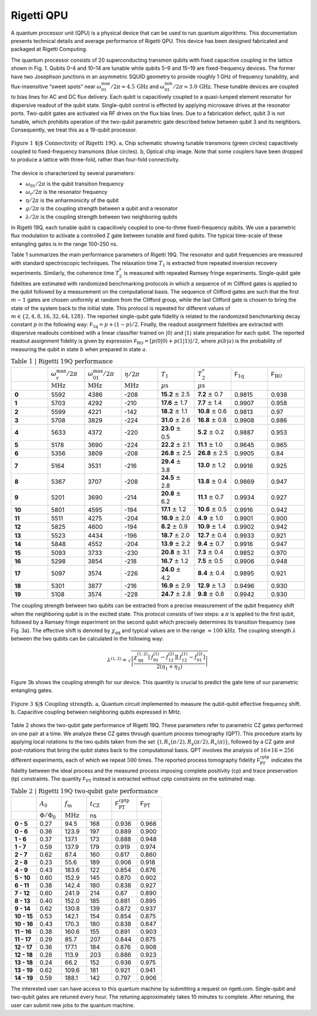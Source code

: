 
Rigetti QPU
===========

A quantum processor unit (QPU) is a physical device that can be used to run quantum algorithms.
This documentation presents technical details and average performance of Rigetti QPU.
This device has been designed fabricated and packaged at Rigetti Computing.



The quantum processor consists of 20 superconducting
transmon qubits with fixed
capacitive coupling in the lattice shown in Fig. 1. Qubits
0–4 and 10–14 are tunable while qubits 5–9 and 15–19 are
fixed-frequency devices. The former have two Josephson
junctions in an asymmetric SQUID geometry to provide
roughly 1 GHz of frequency tunability, and flux-insensitive
“sweet spots” near
:math:`\omega^{\textrm{max}}_{01}/2\pi\approx 4.5 \, \textrm{GHz}`
and
:math:`\omega^{\textrm{min}}_{01}/2\pi\approx 3.0 \, \textrm{GHz}`.
These tunable devices are coupled to bias lines for AC and DC flux delivery.
Each qubit is capacitively coupled to a quasi-lumped element
resonator for dispersive readout of the qubit
state. Single-qubit control is effected by applying microwave drives at the
resonator ports. Two-qubit gates are activated via RF
drives on the flux bias lines.
Due to a fabrication defect, qubit 3
is not tunable, which prohibits operation of the two-qubit
parametric gate described below between qubit 3 and
its neighbors. Consequently, we treat this as a
19-qubit processor.

.. figure:: figures/figure1-1.png
    :width: 540px
    :align: center
    :height: 300px
    :alt: alternate text
    :figclass: align-center

    :math:`\textbf{Figure 1 $|$ Connectivity of Rigetti 19Q. a,}` Chip schematic showing tunable
    transmons (green circles) capacitively coupled to fixed-frequency transmons
    (blue circles). :math:`\textbf{b}`, Optical chip image. Note that some couplers have
    been dropped to produce a lattice with three-fold, rather than four-fold
    connectivity.

.. Rigetti :math:`\textsf{Acorn}` is a quantum device with 20 superconducting qubits,
  designed, fabricated and packaged at Rigetti Computing.
  Figure 1 shows the connectivity of the device:
  qubits 5-9 and 15-19 are fixed-frequency transmon qubits; qubits 0-4
  and 10-14 are tunable transmon qubits. The latter are comprised of a
  SQUID loop (two Josephson junctions in parallel) inductively coupled
  to a bias line for AC and DC flux delivery. The junctions in the SQUID
  loop are asymmetric. This feature provides an energy spectrum with two
  flux-insensitive points at  :math:`\omega^{\textrm{max}}_{01}/2\pi\approx 4.5 \, \textrm{GHz}`
  and :math:`\omega^{\textrm{min}}_{01}/2\pi\approx 3.0 \, \textrm{GHz}`
  where the dephasing rate is significantly reduced. The qubit state is
  inferred from the dispersive shift of a quasi-lumped-element resonator
  capacitively coupled to the qubit. These superconducting microwave
  resonators consist of a :math:`10 \, \mu\textrm{m}` wide meander line
  shunted by a capacitance and their nominal frequency ranges between
  :math:`5.1 - 5.8 \, \textrm{GHz}`. Single-qubit gates are driven through the
  resonators.

.. A quantum mechanical description of Rigetti 19Q is provided by the
  generalized Jaynes-Cummings Hamiltonian, where each transmon qubit is
  capacitively coupled to a resonator and to one or more qubits:
..
  .. math::

     \begin{aligned}
         \hat H = \sum_{i=0}^{19} \left[ \hat{H}^{(i)}_\textrm{r} + \hat{H}^{(i)}_\textrm{q} + \hat{H}^{(i)}_\textrm{r-q} \right] + \sum_{(l,m)\in A}\!\! \hat{H}^{(l,m)}_\textrm{q-q} \label{eq:1}\end{aligned}
.. with:
  .. math::

   \begin{aligned}
          \hat{H}^{(i)}_\textrm{r} &= \hbar \omega^{(i)}_\textrm{r}  \hat{a}_i^\dagger \hat{a}_i\\
          \hat{H}^{(i)}_\textrm{q} &= \hbar\sum_{j}  \omega^{(i)}_j  | j \rangle_{i\,i} \langle j |\\
           \hat{H}^{(i)}_\textrm{r-q} &= \hbar\sum_{jk}  g^{(i)}_{jk} |j \rangle_{i\,i}\langle k|  (\hat{a}_i + \hat{a}_i^\dagger)\\
                \hat{H}^{(l,m)}_\textrm{q-q} &= \hbar\sum_{jk} \lambda_{jk}^{(l,m)}
     \Big[ |j+1 \rangle_{l\,l}\langle j |  + |j \rangle_{l\,l}\langle j + 1 |  \Big]
     \otimes\Big[  |k+1 \rangle_{m\,m}\langle k |  + |k \rangle_{m\,m}\langle k + 1 |  \Big],\end{aligned}


The device is characterized by several parameters:

- :math:`\omega_\textrm{01}/2\pi` is the qubit transition frequency
- :math:`\omega_\textrm{r}/2\pi` is the resonator frequency
- :math:`\eta/2\pi` is the anharmonicity of the qubit
- :math:`g/2\pi` is the coupling strength between a qubit and a resonator
- :math:`\lambda/2\pi` is the coupling strength between two neighboring qubits

In Rigetti 19Q, each tunable qubit is capacitively coupled to one-to-three fixed-frequency qubits. We use a parametric flux modulation to activate a controlled Z
gate between tunable and fixed qubits. The typical time-scale of these entangling gates is in the range
100–250 ns.


.. In Rigetti 19Q, each tunable qubit is capacitively coupled
  to one-to-three fixed-frequency qubits. The DC flux
  biases are set close to zero flux such that each tunable
  qubits is at its maximum frequency :math:`\omega^{\textrm{max}}_\textrm{T}`.
  Two-qubit parametric CZ gates are activated in the
  :math:`|11\rangle \leftrightarrow |20\rangle`
  sub-manifolds by applying an RF flux pulse
  with amplitude :math:`A_0`, frequency :math:`\omega_\textrm{m}` and duration :math:`t_\textrm{CZ}` to the
  tunable qubit. For RF flux modulation about the
  qubit extremal frequency, the oscillation frequency is doubled
  to :math:`2\omega_\textrm{m}` and the mean effective qubit frequency shifts
  to :math:`\bar{\omega}_\textrm{T}`. Note that the frequency shift increases with larger
  flux pulse amplitude. The effective detuning between
  neighboring qubits becomes :math:`\Delta = \bar{\omega}_\textrm{T} - \omega_\textrm{F}`. The resonant
  condition for a CZ gate is achieved when :math:`\Delta = 2\omega_\textrm{m} - \eta_\textrm{T}`
  or :math:`\Delta = 2\omega_\textrm{m} + \eta_\textrm{F}`, where :math:`\eta_\textrm{T}`, :math:`\eta_\textrm{F}` are the anharmonicities
  of the tunable and fixed qubit, respectively. An effective
  rotation angle of :math:`2\pi` on these transitions imparts a minus
  sign to the :math:`|11\rangle` state, implementing an effective CZ gate.
  The time-scale of these entangling gates is in the range
  100–250 ns. Due to finite bandwidth constraints of our
  control electronics, the applied flux pulse is shaped as a
  square pulse with linear rise and fall time of 30 ns.

.. In Rigetti 19Q, each tunable qubit is capacitively coupled to
  one-to-three fixed-frequency qubits. The DC flux biases are set close
  to zero flux such that the frequency of the tunable qubits is at its
  maximum value :math:`f^{\textrm{max}}_\textrm{T}`. Our two qubit gates
  are parametric CZ gates performed in the :math:`11\leftrightarrow 20`
  and/or :math:`11\leftrightarrow 02` sub-manifolds. These entangling
  gates are activated by applying a RF flux pulse (with amplitude
  :math:`A_0`, frequency :math:`f_\textrm{m}` and duration
  :math:`t_\textrm{CZ}`) to the tunable qubits. During the flux pulse,
  the tunable qubit frequency oscillates at :math:`2f_\textrm{m}` and
  the effective qubit frequency shifts down to
  :math:`\bar{f}_\textrm{T}`. The frequency shift depends on the flux
  pulse amplitude. The detuning between the effective qubit frequency
  :math:`\bar{f}_\textrm{T}` and the frequency of the neighboring qubit
  is defined as :math:`\Delta = \bar{f}_\textrm{T} - f_\textrm{F}`. The
  resonant condition for a CZ gate is achieved when the detuning is
  equal to :math:`\Delta = 2 f_\textrm{m} - \eta_\textrm{T}` or
  :math:`\Delta = 2 f_\textrm{m} + \eta_\textrm{F}`, where
  :math:`\eta_\textrm{T}`, :math:`\eta_\textrm{F}` are the
  anharmonicities of the tunable and fixed qubit, respectively. The
  time-scale of these entangling gates is in the range
  :math:`100-250 \, \textrm{ns}`.


.. This device is fabricated on a high-resistivity silicon substrate with
  through-silicon via technology to improve
  isolation and prevent chip resonances from interfering with qubit and
  resonator modes. The superconducting components are patterned on top
  of the silicon substrate with standard lithographic tech- niques. The
  circuitry is made of aluminum with critical temperature of $T_\textrm{c} \approx 1.2\,\textrm{K}$.
  The nominal thickness of the aluminum layer is 100 nm. The Josephson
  junctions are fabricated with double-angle evaporation bridge-free
  techniques.

Table 1 summarizes the main performance
parameters of Rigetti 19Q. The resonator and qubit frequencies are
measured with standard spectroscopic techniques. The relaxation time
:math:`T_1` is extracted from repeated inversion recovery experiments.
Similarly, the coherence time :math:`T^*_2` is measured with repeated
Ramsey fringe experiments. Single-qubit gate fidelities are estimated
with randomized benchmarking protocols in which a sequence of
:math:`m` Clifford gates is applied to the qubit followed by a
measurement on the computational basis. The sequence of Clifford gates
are such that the first :math:`m-1` gates are chosen uniformly at
random from the Clifford group, while the last Clifford gate is chosen
to bring the state of the system back to the initial state. This
protocol is repeated for different values of
:math:`m\in \{2,4,8,16,32,64,128\}`. The reported single-qubit gate
fidelity is related to the randomized benchmarking decay constant
:math:`p` in the following way:
:math:`\mathsf{F}_\textrm{1q} = p +(1-p)/2`. Finally, the readout
assignment fidelities are extracted with dispersive readouts combined
with a linear classifier trained on :math:`|0\rangle` and
:math:`|1\rangle` state preparation for each qubit. The reported
readout assignment fidelity is given by expression
:math:`\mathsf{F}_\textrm{RO} = [p(0|0)+p(1|1)]/2`, where
:math:`p(b|a)` is the probability of measuring the qubit in state
:math:`b` when prepared in state :math:`a`.

.. csv-table:: :math:`\textbf{Table 1 | Rigetti 19Q performance}`
   :widths: 10, 10, 10, 10, 10, 10, 10, 10
   :stub-columns: 1

   ,:math:`\omega^{\textrm{max}}_{\textrm{r}}/2\pi`,:math:`\omega^{\textrm{max}}_{01}/2\pi`,:math:`\eta/2\pi`,:math:`T_1`,:math:`T^*_2`,:math:`\mathsf{F}_{\textrm{1q}}`,:math:`\mathsf{F}_{\textrm{RO}}`
   ,:math:`\textrm{MHz}`,:math:`\textrm{MHz}`,:math:`\textrm{MHz}`,:math:`\mu\textrm{s}`,:math:`\mu\textrm{s}`,,
   0 ,5592,4386,-208,**15.2** :math:`\pm` 2.5,**7.2** :math:`\pm` 0.7,0.9815,0.938
   1 ,5703,4292,-210,**17.6** :math:`\pm` 1.7,**7.7** :math:`\pm` 1.4,0.9907,0.958
   2 ,5599,4221,-142,**18.2** :math:`\pm` 1.1,**10.8** :math:`\pm` 0.6,0.9813,0.97
   3 ,5708,3829,-224,**31.0** :math:`\pm` 2.6,**16.8** :math:`\pm` 0.8,0.9908,0.886
   4 ,5633,4372,-220,**23.0** :math:`\pm` 0.5,**5.2** :math:`\pm` 0.2,0.9887,0.953
   5 ,5178,3690,-224,**22.2** :math:`\pm` 2.1,**11.1** :math:`\pm` 1.0,0.9645,0.965
   6 ,5356,3809,-208,**26.8** :math:`\pm` 2.5,**26.8** :math:`\pm` 2.5,0.9905,0.84
   7 ,5164,3531,-216,**29.4** :math:`\pm` 3.8,**13.0** :math:`\pm` 1.2,0.9916,0.925
   8 ,5367,3707,-208,**24.5** :math:`\pm` 2.8,**13.8** :math:`\pm` 0.4,0.9869,0.947
   9 ,5201,3690,-214,**20.8** :math:`\pm` 6.2,**11.1** :math:`\pm` 0.7,0.9934,0.927
   10,5801,4595,-194,**17.1** :math:`\pm` 1.2,**10.6** :math:`\pm` 0.5,0.9916,0.942
   11,5511,4275,-204,**16.9** :math:`\pm` 2.0,**4.9** :math:`\pm` 1.0,0.9901,0.900
   12,5825,4600,-194,**8.2**  :math:`\pm` 0.9,**10.9** :math:`\pm` 1.4,0.9902,0.942
   13,5523,4434,-196,**18.7** :math:`\pm` 2.0,**12.7** :math:`\pm` 0.4,0.9933,0.921
   14,5848,4552,-204,**13.9** :math:`\pm` 2.2,**9.4** :math:`\pm` 0.7,0.9916,0.947
   15,5093,3733,-230,**20.8** :math:`\pm` 3.1,**7.3** :math:`\pm` 0.4,0.9852,0.970
   16,5298,3854,-218,**16.7** :math:`\pm` 1.2,**7.5** :math:`\pm` 0.5,0.9906,0.948
   17,5097,3574,-226,**24.0** :math:`\pm` 4.2,**8.4** :math:`\pm` 0.4,0.9895,0.921
   18,5301,3877,-216,**16.9** :math:`\pm` 2.9,**12.9** :math:`\pm` 1.3,0.9496,0.930
   19,5108,3574,-228,**24.7** :math:`\pm` 2.8,**9.8** :math:`\pm` 0.8,0.9942,0.930


The coupling strength between two qubits can be extracted from a
precise measurement of the qubit frequency shift when the neighboring
qubit is in the excited state. This protocol consists of two steps: a
:math:`\pi` is applied to the first qubit, followed by a Ramsey fringe
experiment on the second qubit which precisely determines its
transition frequency (see Fig. 3a). The effective shift is denoted by
:math:`\chi_\textrm{qq}` and typical values are in the range
:math:`\approx 100 \, \textrm{kHz}`. The coupling strength :math:`\lambda` between the two qubits
can be calculated in the following way:

  .. math::

     \lambda^{(1,2)} = \sqrt{\left|\frac{\chi^{(1,2)}_\textrm{qq} \left[\,f^\textrm{(1)}_{01}-f^\textrm{(2)}_{12}\right]\left[\,f^\textrm{(1)}_{12}-f^\textrm{(2)}_{01}\right]}{2(\eta_1+\eta_2)}\right|}

Figure 3b shows the coupling strength for our device. This quantity is crucial to predict the gate time
of our parametric entangling gates.

.. figure:: figures/figure3-2.png
    :width: 500px
    :align: center
    :height: 300px
    :alt: alternate text
    :figclass: align-center

    :math:`\textbf{Figure 3 $|$ Coupling strength. a,}` Quantum circuit
    implemented to measure the qubit-qubit effective frequency shift.
    :math:`\textbf{b,}` Capacitive coupling between neighboring qubits expressed in MHz.

..   Table 2 shows the two-qubit gate performance
    of Rigetti 19Q. These parameters refer to parametric CZ gates
    performed on one pair at a time. The flux pulse that activates these
    entangling gates is a square pulse with linear rise time and fall down
    time of :math:`30 \, \textrm{ns}`. The amplitude of the flux pulse
    :math:`A_0` is expressed in terms of flux quanta. When
    :math:`A_0 = 1 \, \Phi_0`, the qubit performs complete
    oscillations between maximum sweet spots. The parameter
    :math:`f_\textrm{m}` is the modulation frequency of the applied flux
    pulse and its optimal value is estimated by fitting a vertical slice
    of a two-qubit chevron interaction with a sinc function model. The
    gate time is calibrated by fitting sinusoidal oscillations of coherent
    population exchange between the
    :math:`|20\rangle \leftrightarrow |11\rangle` states.

Table 2 shows the two-qubit gate performance
of Rigetti 19Q. These parameters refer to parametric CZ gates
performed on one pair at a time. We
analyze these CZ gates through quantum process tomography (QPT). This
procedure starts by applying local rotations to the two qubits taken
from the set :math:`\{\mathbb{I},R_x(\pi/2),R_y(\pi/2),R_x(\pi)\}`,
followed by a CZ gate and post-rotations that bring the qubit states
back to the computational basis. QPT involves the analysis of
:math:`16\times16 =256` different experiments, each of which we repeat
:math:`500` times. The reported process tomography fidelity
:math:`\mathsf{F}^\textrm{cptp}_\textrm{PT}` indicates the fidelity
between the ideal process and the measured process imposing complete
positivity (cp) and trace preservation (tp) constraints. The quantity
:math:`\mathsf{F}_\textrm{PT}` instead is extracted without cptp
constraints on the estimated map.

.. The fidelities reported in
   Table 2 are averaged values from four
   tomography experiments.

.. csv-table:: :math:`\textbf{Table 2 | Rigetti 19Q two-qubit gate performance}`
   :widths: 10, 10, 10, 10, 10, 10
   :stub-columns: 1


   ,:math:`A_0`,:math:`f_\textrm{m}`,:math:`t_\textrm{CZ}`,:math:`\mathsf{F}^\textrm{cptp}_{\textrm{PT}}`,:math:`\mathsf{F}_{\textrm{PT}}`
   ,:math:`\Phi/\Phi_0`,:math:`\textrm{MHz}`,ns
   0 - 5 ,0.27,94.5,168,0.936,0.966
   0 - 6 ,0.36,123.9,197,0.889,0.900
   1 - 6 ,0.37,137.1,173,0.888,0.948
   1 - 7 ,0.59,137.9,179,0.919,0.974
   2 - 7 ,0.62,87.4,160,0.817,0.860
   2 - 8, 0.23,55.6,189,0.906,0.918
   4 - 9, 0.43,183.6,122,0.854,0.876
   5 - 10,0.60,152.9,145,0.870,0.902
   6 - 11 ,0.38,142.4,180,0.838,0.927
   7 - 12 ,0.60,241.9,214,0.87,0.890
   8 - 13,0.40,152.0,185,0.881,0.895
   9 - 14,0.62,130.8,139,0.872,0.937
   10 - 15,0.53,142.1,154,0.854,0.875
   10 - 16,0.43,170.3,180,0.838,0.847
   11 - 16,0.38,160.6,155,0.891,0.903
   11 - 17,0.29,85.7,207,0.844,0.875
   12 - 17,0.36,177.1,184,0.876,0.908
   12 - 18,0.28,113.9,203,0.886,0.923
   13 - 18,0.24,66.2,152,0.936,0.975
   13 - 19,0.62,109.6,181,0.921,0.941
   14 - 19,0.59,188.1,142,0.797,0.906


The interested user can have access to this quantum machine by submitting a request on :math:`\textsf{rigetti.com}`.
Single-qubit and two-qubit gates are retuned every hour. The retuning approximately takes 10 minutes to complete.
After retuning, the user can submit new jobs to the quantum machine.
